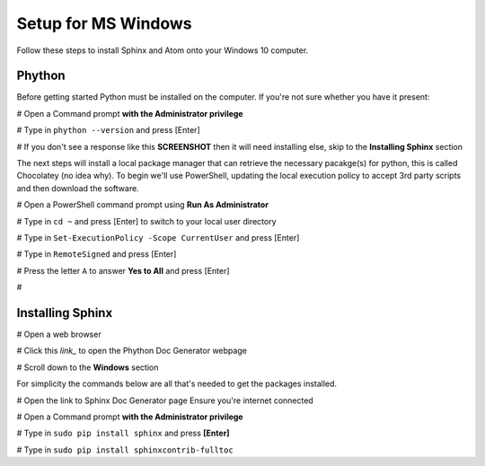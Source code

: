 Setup for MS Windows
====================

Follow these steps to install Sphinx and Atom onto your Windows 10 computer.


Phython
+++++++
Before getting started Python must be installed on the computer. If you're not sure whether you have it present:

#   Open a Command prompt **with the Administrator privilege**

#   Type in ``phython --version`` and press [Enter]

#   If you don't see a response like this **SCREENSHOT** then it will need installing else, skip to the **Installing Sphinx** section

The next steps will install a local package manager that can retrieve the necessary pacakge(s) for python, this is called Chocolatey (no idea why). To begin we'll use PowerShell, updating the local execution policy to accept 3rd party scripts and then download the software.


#   Open a PowerShell command prompt using **Run As Administrator**

#   Type in ``cd ~`` and press [Enter] to switch to your local user directory

#   Type in ``Set-ExecutionPolicy -Scope CurrentUser`` and press [Enter]

#   Type in ``RemoteSigned`` and press [Enter]

#   Press the letter ``A`` to answer **Yes to All** and press [Enter]

#   






Installing Sphinx
+++++++++++++++++
#   Open a web browser

#   Click this `link_` to open the Phython Doc Generator webpage

#   Scroll down to the **Windows** section



.. _this link: http://www.sphinx-doc.org/en/master/usage/installation.html








For simplicity the commands below are all that's needed to get the packages installed.

#   Open the link to Sphinx Doc Generator page Ensure you're internet connected

#   Open a Command prompt **with the Administrator privilege**

#   Type in ``sudo pip install sphinx`` and press **[Enter]**

#   Type in ``sudo pip install sphinxcontrib-fulltoc``
